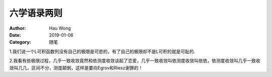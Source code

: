 ==========================
六学语录两则
==========================
:Author: Hau Wong
:Date:   2019-01-06
:Category: 随笔

1.我们说一个L可积函数列没有自己的极限是可悲的，有了自己的极限却不是L可积的就是可耻的.

2.我看有些极限过程，几乎一致收敛竟然和依测度收敛谈起了恋爱，几乎一致收敛叫依测度收敛叫依依，依测度收敛叫几乎一致收敛叫几几，区间不分，测度颠倒，这样是要向Egrov和Riesz谢罪的！
